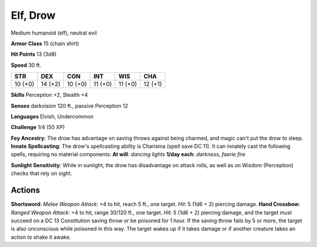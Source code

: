 
.. _srd:elf-drow:

Elf, Drow
---------

Medium humanoid (elf), neutral evil

**Armor Class** 15 (chain shirt)

**Hit Points** 13 (3d8)

**Speed** 30 ft.

+-----------+-----------+-----------+-----------+-----------+-----------+
| STR       | DEX       | CON       | INT       | WIS       | CHA       |
+===========+===========+===========+===========+===========+===========+
| 10 (+0)   | 14 (+2)   | 10 (+0)   | 11 (+0)   | 11 (+0)   | 12 (+1)   |
+-----------+-----------+-----------+-----------+-----------+-----------+

**Skills** Perception +2, Stealth +4

**Senses** darkvision 120 ft., passive Perception 12

**Languages** Elvish, Undercommon

**Challenge** 1/4 (50 XP)

**Fey Ancestry**: The drow has advantage on saving throws against being
charmed, and magic can't put the drow to sleep. **Innate Spellcasting**:
The drow's spellcasting ability is Charisma (spell save DC 11). It can
innately cast the following spells, requiring no material components:
**At will**: *dancing lights* **1/day each**: *darkness*, *faerie fire*

**Sunlight Sensitivity**: While in sunlight, the drow has disadvantage
on attack rolls, as well as on Wisdom (Perception) checks that rely on
sight.

Actions
~~~~~~~~~~~~~~~~~~~~~~~~~~~~~~~~~

**Shortsword**: *Melee Weapon Attack*: +4 to hit, reach 5 ft., one
target. *Hit*: 5 (1d6 + 2) piercing damage. **Hand Crossbow**: *Ranged
Weapon Attack*: +4 to hit, range 30/120 ft., one target. *Hit*: 5 (1d6 +
2) piercing damage, and the target must succeed on a DC 13 Constitution
saving throw or be poisoned for 1 hour. If the saving throw fails by 5
or more, the target is also unconscious while poisoned in this way. The
target wakes up if it takes damage or if another creature takes an
action to shake it awake.
